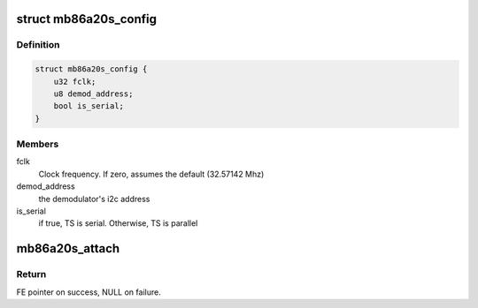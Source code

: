 .. -*- coding: utf-8; mode: rst -*-
.. src-file: drivers/media/dvb-frontends/mb86a20s.h

.. _`mb86a20s_config`:

struct mb86a20s_config
======================

.. c:type:: struct mb86a20s_config

    Define the per-device attributes of the frontend

.. _`mb86a20s_config.definition`:

Definition
----------

.. code-block:: c

    struct mb86a20s_config {
        u32 fclk;
        u8 demod_address;
        bool is_serial;
    }

.. _`mb86a20s_config.members`:

Members
-------

fclk
    Clock frequency. If zero, assumes the default
    (32.57142 Mhz)

demod_address
    the demodulator's i2c address

is_serial
    if true, TS is serial. Otherwise, TS is parallel

.. _`mb86a20s_attach`:

mb86a20s_attach
===============

.. c:function:: struct dvb_frontend *mb86a20s_attach(const struct mb86a20s_config *config, struct i2c_adapter *i2c)

    :param config:
        pointer to \ :c:type:`struct mb86a20s_config <mb86a20s_config>`\  with demod configuration.
    :type config: const struct mb86a20s_config \*

    :param i2c:
        i2c adapter to use.
    :type i2c: struct i2c_adapter \*

.. _`mb86a20s_attach.return`:

Return
------

FE pointer on success, NULL on failure.

.. This file was automatic generated / don't edit.

